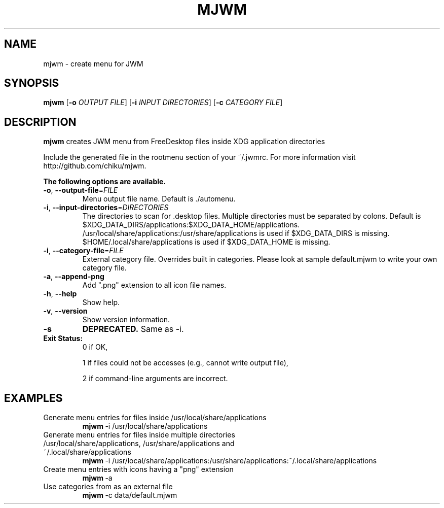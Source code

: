 .TH MJWM 1

.SH NAME
mjwm \- create menu for JWM

.SH SYNOPSIS
.B mjwm
[\fB\-o\fR \fIOUTPUT FILE\fR]
[\fB\-i\fR \fIINPUT DIRECTORIES\fR]
[\fB\-c\fR \fICATEGORY FILE\fR]

.SH DESCRIPTION
.B mjwm
creates JWM menu from FreeDesktop files inside XDG application directories

Include the generated file in the rootmenu section of your ~/.jwmrc.
For more information visit http://github.com/chiku/mjwm.

.B The following options are available.

.TP
.BR \-o ", " \-\-output\-file =\fIFILE\fR
Menu output file name.
Default is ./automenu.
.LP

.TP
.BR \-i ", " \-\-input\-directories =\fIDIRECTORIES\fR
The directories to scan for .desktop files. Multiple directories must be separated by colons.
Default is $XDG_DATA_DIRS/applications:$XDG_DATA_HOME/applications.
/usr/local/share/applications:/usr/share/applications is used if $XDG_DATA_DIRS is missing.
$HOME/.local/share/applications is used if $XDG_DATA_HOME is missing.

.TP
.BR \-i ", " \-\-category\-file =\fIFILE\fR
External category file.
Overrides built in categories. Please look at sample default.mjwm to write your own category file.

.TP
.BR \-a ", " \-\-append\-png
Add ".png" extension to all icon file names.

.TP
.BR \-h ", " \-\-help
Show help.

.TP
.BR \-v ", " \-\-version
Show version information.

.TP
.BR \-s
.B DEPRECATED.
Same as \-i.

.TP
.B Exit Status:
0      if OK,

1      if files could not be accesses (e.g., cannot write output file),

2      if command-line arguments are incorrect.
.LP 


.SH EXAMPLES

.TP
Generate menu entries for files inside /usr/local/share/applications
.BR mjwm \ \-i\ /usr/local/share/applications

.TP
Generate menu entries for files inside multiple directories /usr/local/share/applications, /usr/share/applications and ~/.local/share/applications
.BR mjwm \ \-i\ /usr/local/share/applications:/usr/share/applications:~/.local/share/applications

.TP
Create menu entries with icons having a "png" extension
.BR mjwm \ \-a

.TP
Use categories from as an external file
.BR mjwm \ \-c\ data/default.mjwm
.LP
